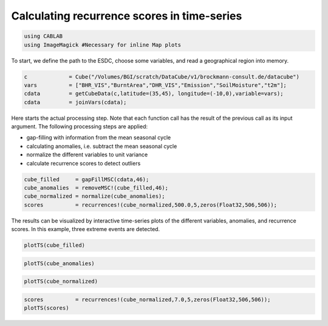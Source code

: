 
Calculating recurrence scores in time-series
--------------------------------------------

.. code:: julia

    using CABLAB
    using ImageMagick #Necessary for inline Map plots

To start, we define the path to the ESDC, choose some variables, and read a
geographical region into memory.

.. code:: Julia

    c             = Cube("/Volumes/BGI/scratch/DataCube/v1/brockmann-consult.de/datacube")
    vars          = ["BHR_VIS","BurntArea","DHR_VIS","Emission","SoilMoisture","t2m"];
    cdata         = getCubeData(c,latitude=(35,45), longitude=(-10,0),variable=vars);
    cdata         = joinVars(cdata);

Here starts the actual processing step. Note that each function call has
the result of the previous call as its input argument. The following
processing steps are applied:

-  gap-filling with information from the mean seasonal cycle
-  calculating anomalies, i.e. subtract the mean seasonal cycle
-  normalize the different variables to unit variance
-  calculate recurrence scores to detect outliers

.. code:: julia

    cube_filled     = gapFillMSC(cdata,46);
    cube_anomalies  = removeMSC!(cube_filled,46);
    cube_normalized = normalize(cube_anomalies);
    scores          = recurrences!(cube_normalized,500.0,5,zeros(Float32,506,506));

The results can be visualized by interactive time-series plots of the different
variables, anomalies, and recurrence scores. In this example, three extreme events are detected.

.. code:: julia

    plotTS(cube_filled)


.. image:: story1_files/story1_7_6.png




.. raw:: html

    <div id="pwid14819"><script>new Patchwork.Node("pwid14819", {"t":"svg","p":{"viewBox":"0 0 141.4213562373095 100.0","stroke-width":"0.3","width":"141.4213562373095mm","font-size":"3.88","height":"100.0mm","stroke":"none","fill":"#000000"},"c":[{"t":"g","p":{"class":"plotroot xscalable yscalable"},"c":[{"t":"g","p":{"stroke-opacity":0.0,"fill-opacity":1.0,"font-size":3.880555555555555,"font-family":"'PT Sans','Helvetica Neue','Helvetica',sans-serif","fill":"#564A55","stroke":"#000000"},"n":"svg"},{"t":"g","p":{"fill-opacity":1.0,"font-size":2.822222222222222,"font-family":"'PT Sans Caption','Helvetica Neue','Helvetica',sans-serif","class":"guide xlabels","fill":"#6C606B"},"n":"svg"},{"t":"g","p":{"class":"guide colorkey"},"c":[{"t":"g","p":{"fill-opacity":1.0,"font-size":2.822222222222222,"font-family":"'PT Sans','Helvetica Neue','Helvetica',sans-serif","fill":"#4C404B"},"n":"svg"},{"t":"g","p":{"stroke-opacity":0.0,"stroke":"#000000"},"n":"svg"},{"t":"g","p":{"stroke-opacity":0.0,"fill-opacity":1.0,"font-size":3.880555555555555,"font-family":"'PT Sans','Helvetica Neue','Helvetica',sans-serif","fill":"#362A35","stroke":"#000000"},"n":"svg"}],"n":"svg"},{"t":"g","p":{"clip-path":"url(#clippath-1)"},"c":[{"t":"g","p":{"stroke-opacity":0.0,"opacity":1.0,"fill-opacity":0.0,"fill":"#000000","stroke":"#000000","class":"guide background"},"n":"svg"},{"t":"g","p":{"stroke-opacity":1.0,"stroke-width":0.2,"stroke-dasharray":"0.5,0.5","class":"guide ygridlines xfixed","stroke":"#D0D0E0"},"n":"svg"},{"t":"g","p":{"stroke-opacity":1.0,"stroke-width":0.2,"stroke-dasharray":"0.5,0.5","class":"guide xgridlines yfixed","stroke":"#D0D0E0"},"n":"svg"},{"t":"g","p":{"class":"plotpanel"},"c":[{"t":"g","p":{"stroke-opacity":1.0,"stroke-width":0.3,"fill-opacity":0.0,"stroke-dasharray":"none","fill":"#000000","class":"geometry color_t2m","stroke":"#FF6765"},"n":"svg"},{"t":"g","p":{"stroke-opacity":1.0,"stroke-width":0.3,"fill-opacity":0.0,"stroke-dasharray":"none","fill":"#000000","class":"geometry color_BHR_VIS","stroke":"#BEA9FF"},"n":"svg"},{"t":"g","p":{"stroke-opacity":1.0,"stroke-width":0.3,"fill-opacity":0.0,"stroke-dasharray":"none","fill":"#000000","class":"geometry color_SoilMoisture","stroke":"#00B78D"},"n":"svg"},{"t":"g","p":{"stroke-opacity":1.0,"stroke-width":0.3,"fill-opacity":0.0,"stroke-dasharray":"none","fill":"#000000","class":"geometry color_BurntArea","stroke":"#FF6DAE"},"n":"svg"},{"t":"g","p":{"stroke-opacity":1.0,"stroke-width":0.3,"fill-opacity":0.0,"stroke-dasharray":"none","fill":"#000000","class":"geometry color_DHR_VIS","stroke":"#D4CA3A"},"n":"svg"},{"t":"g","p":{"stroke-opacity":1.0,"stroke-width":0.3,"fill-opacity":0.0,"stroke-dasharray":"none","fill":"#000000","class":"geometry color_Emission","stroke":"#00BFFF"},"n":"svg"}],"n":"svg"}],"n":"svg"},{"t":"g","p":{"fill-opacity":1.0,"font-size":2.822222222222222,"font-family":"'PT Sans Caption','Helvetica Neue','Helvetica',sans-serif","class":"guide ylabels","fill":"#6C606B"},"n":"svg"},{"t":"g","p":{"stroke-opacity":0.0,"fill-opacity":1.0,"font-size":3.880555555555555,"font-family":"'PT Sans','Helvetica Neue','Helvetica',sans-serif","fill":"#564A55","stroke":"#000000"},"n":"svg"}],"n":"svg"},{"t":"defs","c":[{"t":"clipPath","p":{"id":"clippath-1"},"c":[{"t":"path","p":{"d":"M24.92,5 L 117.45 5 117.45 80.72 24.92 80.72"},"n":"svg"}],"n":"svg"}],"n":"svg"}],"n":"svg"});</script></div>




.. code:: julia

    plotTS(cube_anomalies)



.. image:: story1_files/story1_8_6.svg






.. raw:: html

    <div id="pwid14821"><script>new Patchwork.Node("pwid14821", {"t":"svg","p":{"viewBox":"0 0 141.4213562373095 100.0","stroke-width":"0.3","width":"141.4213562373095mm","font-size":"3.88","height":"100.0mm","stroke":"none","fill":"#000000"},"c":[{"t":"g","p":{"class":"plotroot xscalable yscalable"},"c":[{"t":"g","p":{"stroke-opacity":0.0,"fill-opacity":1.0,"font-size":3.880555555555555,"font-family":"'PT Sans','Helvetica Neue','Helvetica',sans-serif","fill":"#564A55","stroke":"#000000"},"n":"svg"},{"t":"g","p":{"fill-opacity":1.0,"font-size":2.822222222222222,"font-family":"'PT Sans Caption','Helvetica Neue','Helvetica',sans-serif","class":"guide xlabels","fill":"#6C606B"},"n":"svg"},{"t":"g","p":{"class":"guide colorkey"},"c":[{"t":"g","p":{"fill-opacity":1.0,"font-size":2.822222222222222,"font-family":"'PT Sans','Helvetica Neue','Helvetica',sans-serif","fill":"#4C404B"},"n":"svg"},{"t":"g","p":{"stroke-opacity":0.0,"stroke":"#000000"},"n":"svg"},{"t":"g","p":{"stroke-opacity":0.0,"fill-opacity":1.0,"font-size":3.880555555555555,"font-family":"'PT Sans','Helvetica Neue','Helvetica',sans-serif","fill":"#362A35","stroke":"#000000"},"n":"svg"}],"n":"svg"},{"t":"g","p":{"clip-path":"url(#clippath-1)"},"c":[{"t":"g","p":{"stroke-opacity":0.0,"opacity":1.0,"fill-opacity":0.0,"fill":"#000000","stroke":"#000000","class":"guide background"},"n":"svg"},{"t":"g","p":{"stroke-opacity":1.0,"stroke-width":0.2,"stroke-dasharray":"0.5,0.5","class":"guide ygridlines xfixed","stroke":"#D0D0E0"},"n":"svg"},{"t":"g","p":{"stroke-opacity":1.0,"stroke-width":0.2,"stroke-dasharray":"0.5,0.5","class":"guide xgridlines yfixed","stroke":"#D0D0E0"},"n":"svg"},{"t":"g","p":{"class":"plotpanel"},"c":[{"t":"g","p":{"stroke-opacity":1.0,"stroke-width":0.3,"fill-opacity":0.0,"stroke-dasharray":"none","fill":"#000000","class":"geometry color_t2m","stroke":"#FF6765"},"n":"svg"},{"t":"g","p":{"stroke-opacity":1.0,"stroke-width":0.3,"fill-opacity":0.0,"stroke-dasharray":"none","fill":"#000000","class":"geometry color_BHR_VIS","stroke":"#BEA9FF"},"n":"svg"},{"t":"g","p":{"stroke-opacity":1.0,"stroke-width":0.3,"fill-opacity":0.0,"stroke-dasharray":"none","fill":"#000000","class":"geometry color_SoilMoisture","stroke":"#00B78D"},"n":"svg"},{"t":"g","p":{"stroke-opacity":1.0,"stroke-width":0.3,"fill-opacity":0.0,"stroke-dasharray":"none","fill":"#000000","class":"geometry color_BurntArea","stroke":"#FF6DAE"},"n":"svg"},{"t":"g","p":{"stroke-opacity":1.0,"stroke-width":0.3,"fill-opacity":0.0,"stroke-dasharray":"none","fill":"#000000","class":"geometry color_DHR_VIS","stroke":"#D4CA3A"},"n":"svg"},{"t":"g","p":{"stroke-opacity":1.0,"stroke-width":0.3,"fill-opacity":0.0,"stroke-dasharray":"none","fill":"#000000","class":"geometry color_Emission","stroke":"#00BFFF"},"n":"svg"}],"n":"svg"}],"n":"svg"},{"t":"g","p":{"fill-opacity":1.0,"font-size":2.822222222222222,"font-family":"'PT Sans Caption','Helvetica Neue','Helvetica',sans-serif","class":"guide ylabels","fill":"#6C606B"},"n":"svg"},{"t":"g","p":{"stroke-opacity":0.0,"fill-opacity":1.0,"font-size":3.880555555555555,"font-family":"'PT Sans','Helvetica Neue','Helvetica',sans-serif","fill":"#564A55","stroke":"#000000"},"n":"svg"}],"n":"svg"},{"t":"defs","c":[{"t":"clipPath","p":{"id":"clippath-1"},"c":[{"t":"path","p":{"d":"M23.69,5 L 117.45 5 117.45 80.72 23.69 80.72"},"n":"svg"}],"n":"svg"}],"n":"svg"}],"n":"svg"});</script></div>






.. code:: julia

    plotTS(cube_normalized)





.. image:: story1_files/story1_9_6.svg






.. raw:: html

    <div id="pwid14823"><script>new Patchwork.Node("pwid14823", {"t":"svg","p":{"viewBox":"0 0 141.4213562373095 100.0","stroke-width":"0.3","width":"141.4213562373095mm","font-size":"3.88","height":"100.0mm","stroke":"none","fill":"#000000"},"c":[{"t":"g","p":{"class":"plotroot xscalable yscalable"},"c":[{"t":"g","p":{"stroke-opacity":0.0,"fill-opacity":1.0,"font-size":3.880555555555555,"font-family":"'PT Sans','Helvetica Neue','Helvetica',sans-serif","fill":"#564A55","stroke":"#000000"},"n":"svg"},{"t":"g","p":{"fill-opacity":1.0,"font-size":2.822222222222222,"font-family":"'PT Sans Caption','Helvetica Neue','Helvetica',sans-serif","class":"guide xlabels","fill":"#6C606B"},"n":"svg"},{"t":"g","p":{"class":"guide colorkey"},"c":[{"t":"g","p":{"fill-opacity":1.0,"font-size":2.822222222222222,"font-family":"'PT Sans','Helvetica Neue','Helvetica',sans-serif","fill":"#4C404B"},"n":"svg"},{"t":"g","p":{"stroke-opacity":0.0,"stroke":"#000000"},"n":"svg"},{"t":"g","p":{"stroke-opacity":0.0,"fill-opacity":1.0,"font-size":3.880555555555555,"font-family":"'PT Sans','Helvetica Neue','Helvetica',sans-serif","fill":"#362A35","stroke":"#000000"},"n":"svg"}],"n":"svg"},{"t":"g","p":{"clip-path":"url(#clippath-1)"},"c":[{"t":"g","p":{"stroke-opacity":0.0,"opacity":1.0,"fill-opacity":0.0,"fill":"#000000","stroke":"#000000","class":"guide background"},"n":"svg"},{"t":"g","p":{"stroke-opacity":1.0,"stroke-width":0.2,"stroke-dasharray":"0.5,0.5","class":"guide ygridlines xfixed","stroke":"#D0D0E0"},"n":"svg"},{"t":"g","p":{"stroke-opacity":1.0,"stroke-width":0.2,"stroke-dasharray":"0.5,0.5","class":"guide xgridlines yfixed","stroke":"#D0D0E0"},"n":"svg"},{"t":"g","p":{"class":"plotpanel"},"c":[{"t":"g","p":{"stroke-opacity":1.0,"stroke-width":0.3,"fill-opacity":0.0,"stroke-dasharray":"none","fill":"#000000","class":"geometry color_t2m","stroke":"#FF6765"},"n":"svg"},{"t":"g","p":{"stroke-opacity":1.0,"stroke-width":0.3,"fill-opacity":0.0,"stroke-dasharray":"none","fill":"#000000","class":"geometry color_BHR_VIS","stroke":"#BEA9FF"},"n":"svg"},{"t":"g","p":{"stroke-opacity":1.0,"stroke-width":0.3,"fill-opacity":0.0,"stroke-dasharray":"none","fill":"#000000","class":"geometry color_SoilMoisture","stroke":"#00B78D"},"n":"svg"},{"t":"g","p":{"stroke-opacity":1.0,"stroke-width":0.3,"fill-opacity":0.0,"stroke-dasharray":"none","fill":"#000000","class":"geometry color_BurntArea","stroke":"#FF6DAE"},"n":"svg"},{"t":"g","p":{"stroke-opacity":1.0,"stroke-width":0.3,"fill-opacity":0.0,"stroke-dasharray":"none","fill":"#000000","class":"geometry color_DHR_VIS","stroke":"#D4CA3A"},"n":"svg"},{"t":"g","p":{"stroke-opacity":1.0,"stroke-width":0.3,"fill-opacity":0.0,"stroke-dasharray":"none","fill":"#000000","class":"geometry color_Emission","stroke":"#00BFFF"},"n":"svg"}],"n":"svg"}],"n":"svg"},{"t":"g","p":{"fill-opacity":1.0,"font-size":2.822222222222222,"font-family":"'PT Sans Caption','Helvetica Neue','Helvetica',sans-serif","class":"guide ylabels","fill":"#6C606B"},"n":"svg"},{"t":"g","p":{"stroke-opacity":0.0,"fill-opacity":1.0,"font-size":3.880555555555555,"font-family":"'PT Sans','Helvetica Neue','Helvetica',sans-serif","fill":"#564A55","stroke":"#000000"},"n":"svg"}],"n":"svg"},{"t":"defs","c":[{"t":"clipPath","p":{"id":"clippath-1"},"c":[{"t":"path","p":{"d":"M16.15,5 L 117.45 5 117.45 80.72 16.15 80.72"},"n":"svg"}],"n":"svg"}],"n":"svg"}],"n":"svg"});</script></div>





.. code:: julia

    scores          = recurrences!(cube_normalized,7.0,5,zeros(Float32,506,506));
    plotTS(scores)


.. image:: story1_files/story1_10_0.svg

.. raw:: html

    <div id="pwid14825"><script>new Patchwork.Node("pwid14825", {"t":"svg","p":{"viewBox":"0 0 141.4213562373095 100.0","stroke-width":"0.3","width":"141.4213562373095mm","font-size":"3.88","height":"100.0mm","stroke":"none","fill":"#000000"},"c":[{"t":"g","p":{"class":"plotroot xscalable yscalable"},"c":[{"t":"g","p":{"stroke-opacity":0.0,"fill-opacity":1.0,"font-size":3.880555555555555,"font-family":"'PT Sans','Helvetica Neue','Helvetica',sans-serif","fill":"#564A55","stroke":"#000000"},"n":"svg"},{"t":"g","p":{"fill-opacity":1.0,"font-size":2.822222222222222,"font-family":"'PT Sans Caption','Helvetica Neue','Helvetica',sans-serif","class":"guide xlabels","fill":"#6C606B"},"n":"svg"},{"t":"g","p":{"clip-path":"url(#clippath-1)"},"c":[{"t":"g","p":{"stroke-opacity":0.0,"opacity":1.0,"fill-opacity":0.0,"fill":"#000000","stroke":"#000000","class":"guide background"},"n":"svg"},{"t":"g","p":{"stroke-opacity":1.0,"stroke-width":0.2,"stroke-dasharray":"0.5,0.5","class":"guide ygridlines xfixed","stroke":"#D0D0E0"},"n":"svg"},{"t":"g","p":{"stroke-opacity":1.0,"stroke-width":0.2,"stroke-dasharray":"0.5,0.5","class":"guide xgridlines yfixed","stroke":"#D0D0E0"},"n":"svg"},{"t":"g","p":{"class":"plotpanel"},"c":[{"t":"g","p":{"stroke-opacity":1.0,"stroke-width":0.3,"fill-opacity":0.0,"stroke-dasharray":"none","fill":"#000000","class":"geometry","stroke":"#00BFFF"},"n":"svg"}],"n":"svg"}],"n":"svg"},{"t":"g","p":{"fill-opacity":1.0,"font-size":2.822222222222222,"font-family":"'PT Sans Caption','Helvetica Neue','Helvetica',sans-serif","class":"guide ylabels","fill":"#6C606B"},"n":"svg"},{"t":"g","p":{"stroke-opacity":0.0,"fill-opacity":1.0,"font-size":3.880555555555555,"font-family":"'PT Sans','Helvetica Neue','Helvetica',sans-serif","fill":"#564A55","stroke":"#000000"},"n":"svg"}],"n":"svg"},{"t":"defs","c":[{"t":"clipPath","p":{"id":"clippath-1"},"c":[{"t":"path","p":{"d":"M17.83,5 L 136.42 5 136.42 80.72 17.83 80.72"},"n":"svg"}],"n":"svg"}],"n":"svg"}],"n":"svg"});</script></div>
